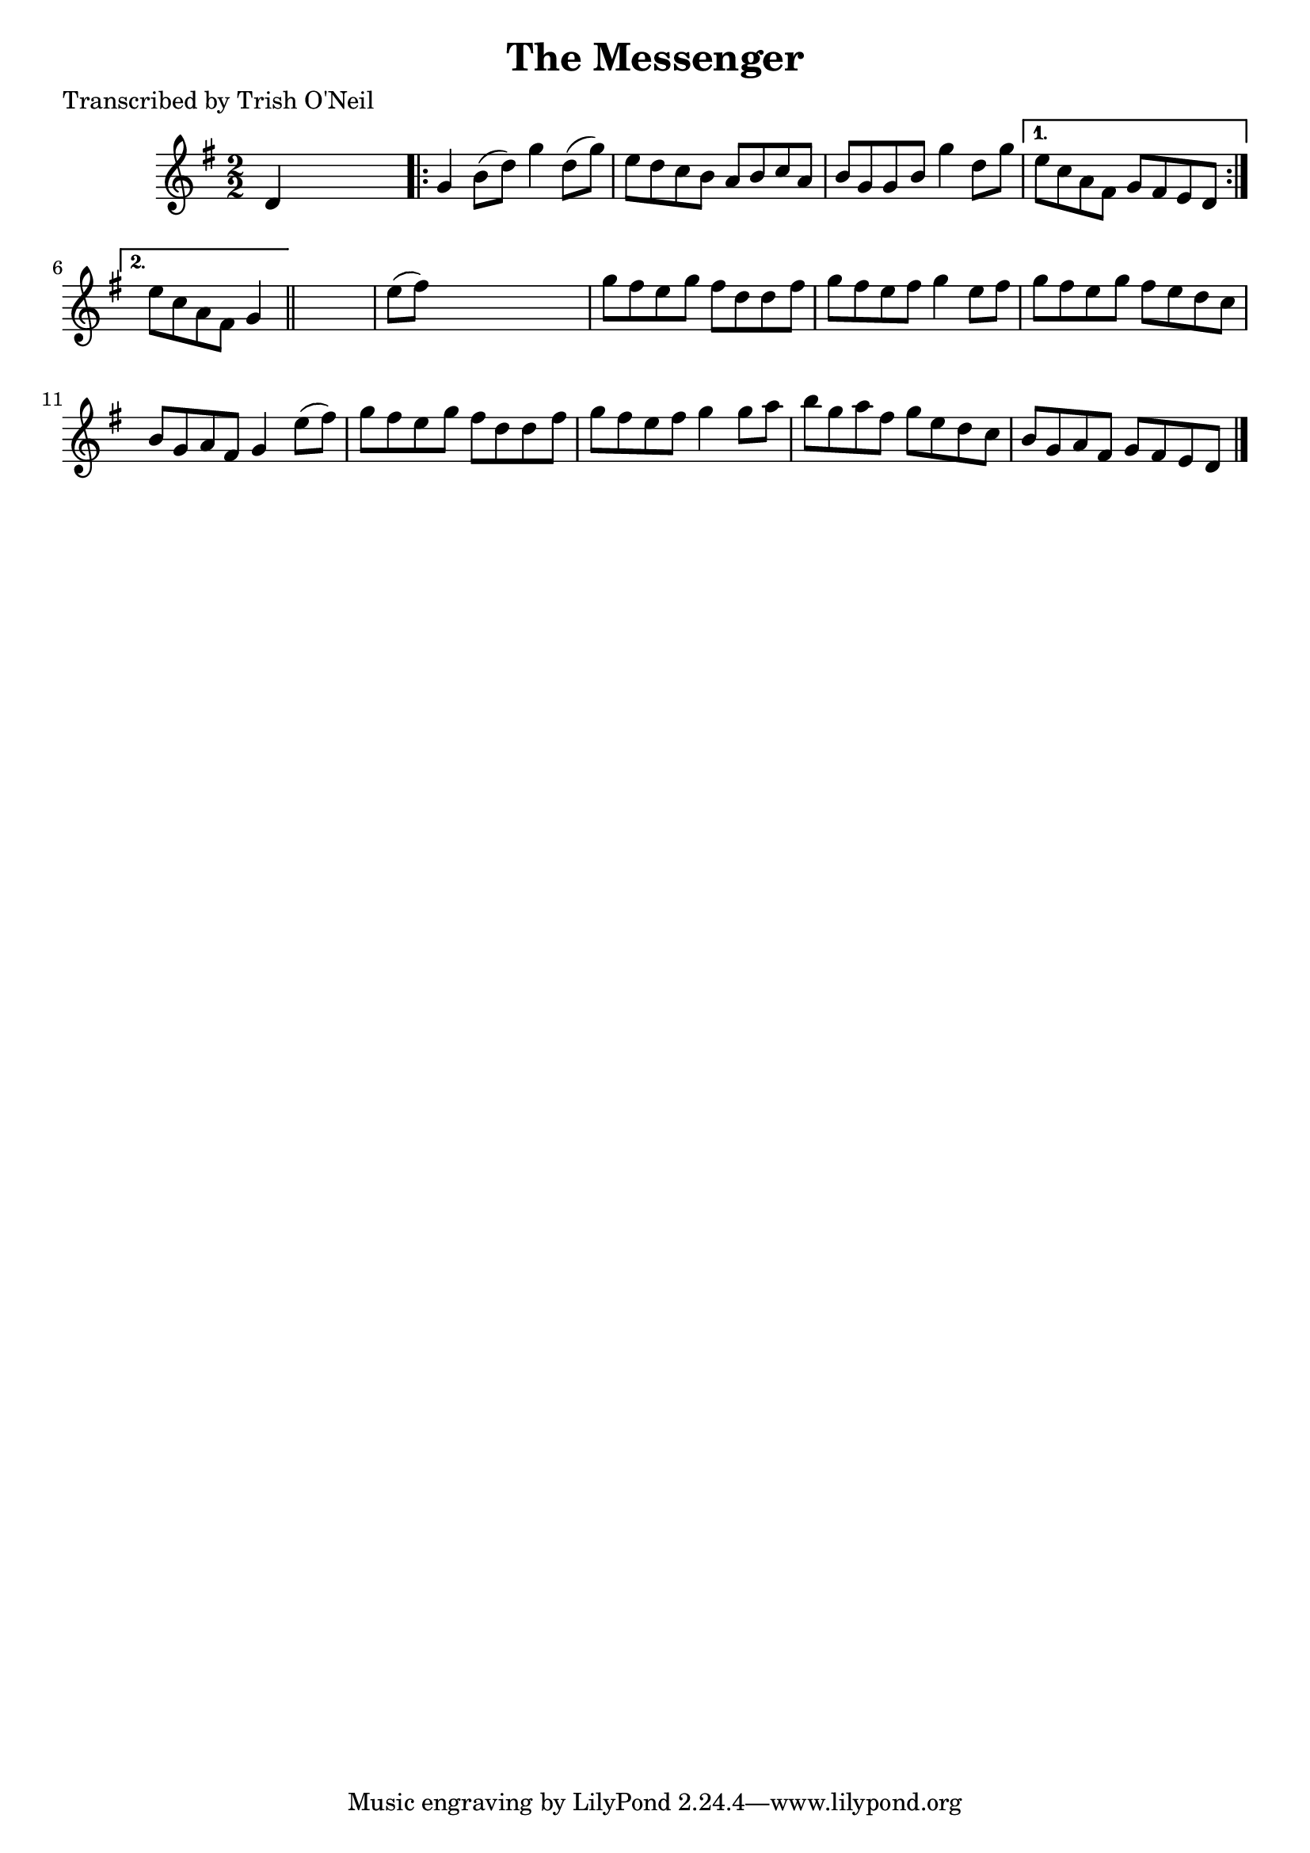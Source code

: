 
\version "2.16.2"
% automatically converted by musicxml2ly from xml/1231_to.xml

%% additional definitions required by the score:
\language "english"


\header {
    poet = "Transcribed by Trish O'Neil"
    encoder = "abc2xml version 63"
    encodingdate = "2015-01-25"
    title = "The Messenger"
    }

\layout {
    \context { \Score
        autoBeaming = ##f
        }
    }
PartPOneVoiceOne =  \relative d' {
    \key g \major \numericTimeSignature\time 2/2 d4 s2. \repeat volta 2
    {
        | % 2
        g4 b8 ( [ d8 ) ] g4 d8 ( [ g8 ) ] | % 3
        e8 [ d8 c8 b8 ] a8 [ b8 c8 a8 ] | % 4
        b8 [ g8 g8 b8 ] g'4 d8 [ g8 ] }
    \alternative { {
            | % 5
            e8 [ c8 a8 fs8 ] g8 [ fs8 e8 d8 ] }
        {
            | % 6
            e'8 [ c8 a8 fs8 ] g4 }
        } \bar "||"
    s4 | % 7
    e'8 ( [ fs8 ) ] s2. | % 8
    g8 [ fs8 e8 g8 ] fs8 [ d8 d8 fs8 ] | % 9
    g8 [ fs8 e8 fs8 ] g4 e8 [ fs8 ] | \barNumberCheck #10
    g8 [ fs8 e8 g8 ] fs8 [ e8 d8 c8 ] | % 11
    b8 [ g8 a8 fs8 ] g4 e'8 ( [ fs8 ) ] | % 12
    g8 [ fs8 e8 g8 ] fs8 [ d8 d8 fs8 ] | % 13
    g8 [ fs8 e8 fs8 ] g4 g8 [ a8 ] | % 14
    b8 [ g8 a8 fs8 ] g8 [ e8 d8 c8 ] | % 15
    b8 [ g8 a8 fs8 ] g8 [ fs8 e8 d8 ] \bar "|."
    }


% The score definition
\score {
    <<
        \new Staff <<
            \context Staff << 
                \context Voice = "PartPOneVoiceOne" { \PartPOneVoiceOne }
                >>
            >>
        
        >>
    \layout {}
    % To create MIDI output, uncomment the following line:
    %  \midi {}
    }

